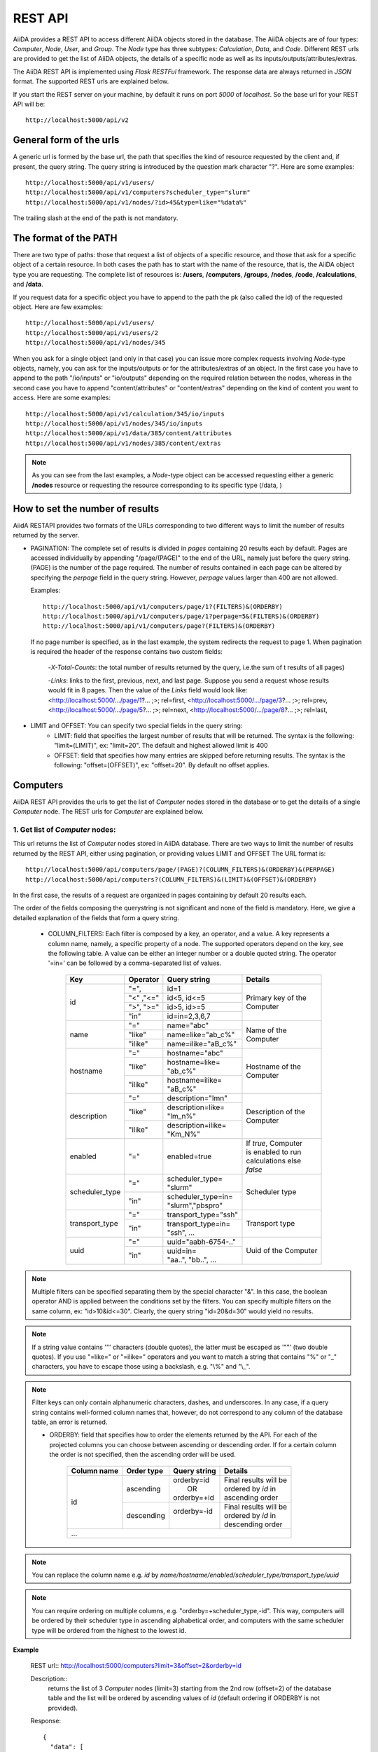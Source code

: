 ==========
REST API
==========

AiiDA provides a REST API to access different AiiDA objects stored
in the database. The AiiDA objects are of four types: *Computer*, *Node*, *User*,
and *Group*. The *Node* type has three subtypes: *Calculation*, *Data*,
and *Code*. Different REST urls are provided to get the list of AiiDA objects, 
the details of a specific node as well as its inputs/outputs/attributes/extras.

The AiiDA REST API is implemented using *Flask RESTFul* framework. The response
data are always returned in *JSON* format. The supported REST urls are
explained below.

If you start the REST server on your machine, by default it runs on port *5000* 
of *localhost*. So the base url for your REST API will be::

    http://localhost:5000/api/v2

General form of the urls
++++++++++++++++++++++++
A generic url is formed by the base url, the path that specifies the kind of resource
requested by the client and, if present, the query string. The query string is introduced
by the question mark character "?". Here are some examples::

    http://localhost:5000/api/v1/users/
    http://localhost:5000/api/v1/computers?scheduler_type="slurm"
    http://localhost:5000/api/v1/nodes/?id>45&type=like="%data%"

The trailing slash at the end of the path is not mandatory.

The format of the PATH
++++++++++++++++++++++
There are two type of paths: those that request a list of objects of a specific resource,
and those that ask for a specific object of a certain resource. In both cases the path has
to start with the name of the resource, that is, the AiiDA object type you are requesting.
The complete list of resources is: **/users**, **/computers**, **/groups**, **/nodes**,
**/code**, **/calculations**, and **/data**.

If you request data for a specific object you have to append to the path the pk (also called
the id) of the requested object. Here are few examples::

    http://localhost:5000/api/v1/users/
    http://localhost:5000/api/v1/users/2
    http://localhost:5000/api/v1/nodes/345
    
When you ask for a single object (and only in that case) you can issue more complex requests
involving *Node*-type objects, namely, you can ask for the inputs/outputs or for the
attributes/extras of an object. In the first case you have to append to the path "/io/inputs"
or "io/outputs" depending on the required relation between the nodes, whereas in the second case
you have to append "content/attributes" or "content/extras"  depending on the kind of content you
want to access. Here are some examples::

    http://localhost:5000/api/v1/calculation/345/io/inputs
    http://localhost:5000/api/v1/nodes/345/io/inputs
    http://localhost:5000/api/v1/data/385/content/attributes
    http://localhost:5000/api/v1/nodes/385/content/extras

.. note:: As you can see from the last examples, a *Node*-type object can be accessed
          requesting either a generic **/nodes** resource or requesting the resource
          corresponding to its specific type (/data, )

   
How to set the number of results
++++++++++++++++++++++++++++++++

AiidA RESTAPI provides two formats of the URLs corresponding to two different
ways to limit the number of results returned by the server.

- PAGINATION: The complete set of results is divided in *pages*
  containing 20 results each by default. Pages are accessed individually by appending
  "/page/(PAGE)" to the end of the URL, namely just before the query string. (PAGE) is
  the number of the page required. The number of results contained in each page can be
  altered by specifying the *perpage* field in the query string. However, *perpage*
  values larger than 400 are not allowed.

  Examples::

        http://localhost:5000/api/v1/computers/page/1?(FILTERS)&(ORDERBY)
        http://localhost:5000/api/v1/computers/page/1?perpage=5&(FILTERS)&(ORDERBY)
        http://localhost:5000/api/v1/computers/page?(FILTERS)&(ORDERBY)

  If no page number is specified, as in the last example, the system redirects the request
  to page 1. When pagination is required  the header of the response contains two custom fields:

    -*X-Total-Counts*: the total number of results returned by the query, i.e.the sum of t results of all pages)

    -*Links*: links to the first, previous, next, and last page. Suppose you send a request whose results would fit in 8 pages. Then the value of the *Links* field would look like:     <http://localhost:5000/.../page/1?... ;>; rel=first, <http://localhost:5000/.../page/3?...     ;>; rel=prev, <http://localhost:5000/.../page/5?... ;>; rel=next, <http://localhost:5000/.../page/8?... ;>; rel=last,
       
- LIMIT and OFFSET: You can specify two special fields in the query string:
    - LIMIT: field that specifies the largest number of results that will be returned. The syntax is the following: "limit=(LIMIT)", ex: "limit=20". The default and highest allowed limit is 400
    - OFFSET: field that specifies how many entries are skipped before returning results. The syntax is the following: "offset=(OFFSET)", ex: "offset=20". By default no offset applies.



Computers
++++++++++

AiiDA REST API provides the urls to get the list of *Computer* nodes stored in the database
or to get the details of a single *Computer* node. The REST urls for *Computer* are explained
below.

1. Get list of *Computer* nodes:
--------------------------------

This url returns the list of *Computer* nodes stored in AiiDA database. There are two ways to limit the number of results returned by the REST API, either using pagination, or providing values LIMIT and OFFSET
The URL format is::

    http://localhost:5000/api/computers/page/(PAGE)?(COLUMN_FILTERS)&(ORDERBY)&(PERPAGE)
    http://localhost:5000/api/computers?(COLUMN_FILTERS)&(LIMIT)&(OFFSET)&(ORDERBY)

In the first case, the results of a request are organized in pages containing by default 20 results each.

The order of the fields composing the querystring is not significant and none of the field is mandatory.
Here, we give a detailed explanation of the fields that form a query string.

    - COLUMN_FILTERS: Each filter is composed by a key, an operator, and a value. A key represents a column name, namely, a specific property of a node. The supported operators depend on the key, see the following table. A value can be either an integer number or a double quoted string. The operator '=in=' can be followed by a comma-separated list of values.

        +---------------+-----------+-----------------------+------------------------+
        | Key           | Operator  | Query string          |             Details    |
        +===============+===========+=======================+========================+
        | id            | "=",      | | id=1                | | Primary key of the   |
        +               +-----------+-----------------------+ | Computer             +
        |               | "<" ,"<=" | | id<5, id<=5         |                        |
        +               +-----------+-----------------------+                        +
        |               | ">", ">=" | | id>5, id>=5         |                        |
        +               +-----------+-----------------------+                        +
        |               | "in"      | | id=in=2,3,6,7       |                        |
        +---------------+-----------+-----------------------+------------------------+
        | name          | "="       | | name="abc"          | | Name of the          |
        +               +-----------+-----------------------+ | Computer             +
        |               | "like"    | | name=like="ab_c%"   |                        |
        +               +-----------+-----------------------+                        +
        |               | "ilike"   | | name=ilike="aB_c%"  |                        |
        +---------------+-----------+-----------------------+------------------------+
        | hostname      | "="       | | hostname="abc"      | | Hostname of the      |
        +               +-----------+-----------------------+ | Computer             +
        |               | "like"    | | hostname=like=      |                        |
        |               |           | | "ab_c%"             |                        |
        +               +-----------+-----------------------+                        +
        |               | "ilike"   | | hostname=ilike=     |                        |
        |               |           | | "aB_c%"             |                        |
        +---------------+-----------+-----------------------+------------------------+
        | description   | "="       | | description="lmn"   | | Description of the   |
        +               +-----------+-----------------------+ | Computer             +
        |               | "like"    | | description=like=   |                        |
        |               |           | | "lm_n%"             |                        |
        +               +-----------+-----------------------+                        +
        |               | "ilike"   | | description=ilike=  |                        |
        |               |           | | "Km_N%"             |                        |
        +---------------+-----------+-----------------------+------------------------+
        | enabled       | "="       | | enabled=true        | | If *true*, Computer  |
        |               |           |                       | | is enabled to run    |
        |               |           |                       | | calculations else    |
        |               |           |                       | | *false*              |
        +---------------+-----------+-----------------------+------------------------+
        | scheduler_type| "="       | | scheduler_type=     | | Scheduler type       |
        |               |           | | "slurm"             |                        |
        +               +-----------+-----------------------+                        +
        |               | "in"      | | scheduler_type=in=  |                        |
        |               |           | | "slurm","pbspro"    |                        |
        +---------------+-----------+-----------------------+------------------------+
        | transport_type| "="       | | transport_type="ssh"| | Transport type       |
        +               +-----------+-----------------------+                        +
        |               | "in"      | | transport_type=in=  |                        |
        |               |           | | "ssh", ...          |                        |
        +---------------+-----------+-----------------------+------------------------+
        | uuid          | "="       | | uuid="aabh-6754-.." | | Uuid of the Computer |
        +               +-----------+-----------------------+                        +
        |               | "in"      | | uuid=in=            |                        |
        |               |           | | "aa..", "bb..", ... |                        |
        +---------------+-----------+-----------------------+------------------------+

.. note:: Multiple filters can be specified separating them by the special character "&". In this case, the boolean operator AND is applied between the conditions set by the filters. You can specify multiple filters on the same column, ex: "id>10&id<=30". Clearly, the query string "id=20&d=30" would yield no results.
.. note:: If a string value contains '"' characters (double quotes), the latter must be escaped as '""' (two double quotes). If you use "=like=" or "=ilike=" operators and you want to match a string that contains "%" or "_" characters, you have to escape those using a backslash, e.g. "\\%" and "\\_".
.. note:: Filter keys can only contain alphanumeric characters, dashes, and underscores. In any case, if a query string contains well-formed column names that, however, do not correspond to any column of the database table, an error is returned.


    - ORDERBY: field that specifies how to order the elements returned by the API. For each of the projected columns you can choose between ascending or descending order. If for a certain column the order is not specified, then the ascending order will be used.

        +-------------+-----------+--------------------+-----------------------------+
        | Column name | Order type| Query string       |             Details         |
        +=============+===========+====================+=============================+
        | id          | ascending | | orderby=id       | | Final results will be     |
        |             |           | |     OR           | | ordered by *id* in        |
        |             |           | | orderby=+id      | | ascending order           |
        +             +-----------+--------------------+-----------------------------+
        |             | descending| | orderby=-id      | | Final results will be     |
        |             |           | |                  | | ordered by *id* in        |
        |             |           |                    | | descending order          |
        +-------------+-----------+--------------------+-----------------------------+
        | ...                                                                        |
        +-------------+-----------+--------------------+-----------------------------+


.. note:: You can replace the column name e.g. *id* by *name/hostname/enabled/scheduler_type/transport_type/uuid*
.. note:: You can require ordering on multiple columns, e.g. "orderby=+scheduler_type,-id". This way, computers will be ordered by their scheduler type in ascending alphabetical order, and computers with the same scheduler type will be ordered from the highest to the lowest id.

**Example**

    REST url:: http://localhost:5000/computers?limit=3&offset=2&orderby=id

    Description::
        returns the list of 3 *Computer* nodes (limit=3) starting from the 2nd
        row (offset=2) of the database table and the list will be ordered
        by ascending values of *id* (default ordering if ORDERBY is not provided).

    Response::

        {
          "data": [
            {
              "description": "",
              "enabled": true,
              "hostname": "test.abc.ch",
              "id": 3,
              "name": "test3",
              "scheduler_type": "pbspro",
              "transport_params": "{}",
              "transport_type": "local",
              "uuid": "56d7f972-1232-4adc-aa5b-c425619fdd58"
            },
            {...},
            {...},
            {...},
          ],
          "method": "GET",
          "node_type": "computers",
          "path": "/computers",
          "pk": null,
          "query_string": {},
          "url": "http://localhost:5000/computers",
          "url_root": "http://localhost:5000/"
        }


2. Get details of single *Computer* node:
------------------------------------------

This url returns the details of *Computer* node from AiiDA database.
The URL format is:

    http://localhost:5000/computers/(PK)

Where,
    - PK: Primary key of the *Computer*
    - PK: Primary key of the *Computer*

**Example**

    REST url:: http://localhost:5000/computers/1

    Description::
        returns the details of *Computer* node (pk=1) from database.

    Response::

        {
          "data": [
            {
              "description": "",
              "enabled": true,
              "hostname": "test.abb.ch",
              "id": 1,
              "name": "test1",
              "scheduler_type": "pbspro",
              "transport_params": "{}",
              "transport_type": "local",
              "uuid": "56d7f972-56bb-4adc-aa5b-c425619fdd58"
            }
          ],
          "method": "GET",
          "node_type": "computers",
          "path": "/computers/1",
          "pk": "1",
          "query_string": {},
          "url": "http://localhost:5000/computers/1",
          "url_root": "http://localhost:5000/"
        }


Nodes
++++++

AiiDA *Node* type is subdivided into *Calculation, Data and Code*. All the REST urls
provided for *Node* can be applied to *Calculation, Data and Code* as well.The AiiDA
REST API provides the urls to get the list of *Node* nodes stored in database or to get
the details of single *Node* node, its inputs, outputs, attributes and extras. Different
type of filters can be applied on list of nodes. The REST urls are explained below.

1. Get list of *Node* nodes:
-----------------------------

This url returns the list of *Node* nodes stored in AiiDA database.
The URL format is:

    http://localhost:5000/nodes?(COLUMN_FILTERS)&(LIMIT)&(OFFSET)&(ORDERBY)

Where,

    - COLUMN_FILTERS:

        +---------------+-----------+-----------------------+------------------------+
        | Column name   | Operation | Query string          |             Details    |
        +===============+===========+=======================+========================+
        | id            | "="       | | id=1                | | Primary key of the   |
        +               +-----------+-----------------------+ | Node                 +
        |               | "<" ,"<=" | | id<5, id<=5         |                        |
        +               +-----------+-----------------------+                        +
        |               | ">", ">=" | | id>5, id>=5         |                        |
        +               +-----------+-----------------------+                        +
        |               | "in"      | | id={in:[2,3,6,7]}   |                        |
        +---------------+-----------+-----------------------+------------------------+
        | label         | "="       | | label=abc           | | Label of the Node    |
        +               +-----------+-----------------------+                        +
        |               | "like"    | | label={like:abc%}   |                        |
        +               +-----------+-----------------------+                        +
        |               | "ilike"   | | label={like:aBc%}   |                        |
        +---------------+-----------+-----------------------+------------------------+
        | type          | "="       | | type=abc            | | Type of the Node.    |
        |               |           |                       | | Please note that     |
        |               |           |                       | | here we need to      |
        |               |           |                       | | give complete Node   |
        |               |           |                       | | type e.g.            |
        |               |           |                       | | type=data.Data.      |
        |               |           |                       | | to get all Data Node |
        +---------------+-----------+-----------------------+------------------------+
        | state         | "="       | | state=FINISHED      | | State of the Node    |
        +---------------+-----------+-----------------------+------------------------+
        | ctime         | "="       | | ctime=??            | | Creation time of     |
        +               +-----------+-----------------------+ | the Node             +
        |               | "<" ,"<=" | | ctime<??, ctime<=?? |                        |
        +               +-----------+-----------------------+                        +
        |               | ">", ">=" | | ctime>??, ctime>=?? |                        |
        +---------------+-----------+-----------------------+------------------------+
        | mtime         | "="       | | mtime=??            | | Last modification    |
        +               +-----------+-----------------------+ | time of the Node     +
        |               | "<" ,"<=" | | mtime<??, mtime<=?? |                        |
        +               +-----------+-----------------------+                        +
        |               | ">", ">=" | | mtime>??, mtime>=?? |                        |
        +---------------+-----------+-----------------------+------------------------+
        | uuid          | "="       | | uuid=aabh-6754-..   | | Uuid of the Node     |
        +               +-----------+-----------------------+                        +
        |               | "in"      | | uuid=               |                        |
        |               |           | | {in:[aa..,bb..]}    |                        |
        +---------------+-----------+-----------------------+------------------------+

    - LIMIT: number that says no more than that many rows will be returned

    - OFFSET: number that says to skip that many rows before beginning to return rows.

    - ORDERBY: requested node list would be ordered by the provided column. If the order
        type is not provided, then *asc* will be used as default order type.

        +-------------+-----------+--------------------+-----------------------------+
        | Column name | Order type| Query string       |             Details         |
        +=============+===========+====================+=============================+
        | id          | "asc",    | | orderby=id OR    | | Final results will be     |
        |             |           | | orderby={id:asc} | | ordered by *id* in        |
        |             |           |                    | | ascending order           |
        +             +-----------+--------------------+-----------------------------+
        |             | "desc",   | | orderby=id OR    | | Final results will be     |
        |             |           | | orderby={id:desc}| | ordered by *id* in        |
        |             |           |                    | | descending order          |
        +-------------+-----------+--------------------+-----------------------------+
        | ...                                                                        |
        +-------------+-----------+--------------------+-----------------------------+


        .. note:: You could replace column name e.g. *id* with *label/type/state/*
*ctime/mtime/uuid*

**Example**

    REST url:: http://localhost:5000/nodes?limit=2&offset=8&orderby=id

    Description::
        returns the list of 2 *Node* nodes (limit=2) starting from 8th
        row (offset=8) of the database table and the list will be ordered
        by *id* in descending order (default order if order is not provided).

    Response::

        {
          "data": {
            "node": [
              {
                "id": 9,
                "label": "",
                "state": null,
                "type": "data.array.kpoints.KpointsData.",
                "uuid": "4e872a4c-dc21-4910-ba60-c627cf33eeb0"
              },
              {
                "id": 43,
                "label": "",
                "state": "FAILED",
                "type": "calculation.job.simpleplugins.templatereplacer.TemplatereplacerCalculation.",
                "uuid": "9b1f2e61-5236-422e-809e-2b72ed7d9ce9"
              }
            ]
          },
          "method": "GET",
          "node_type": "nodes",
          "path": "/nodes",
          "pk": null,
          "query_string": {
            "limit": "2",
            "offset": "8",
            "orderby": "id"
          },
          "url": "http://localhost:5000/nodes?limit=2&offset=8&orderby=id",
          "url_root": "http://localhost:5000/"
        }


2. Get details of single *Node* node:
--------------------------------------

This url returns the details of *Node* type node from AiiDA database.
The URL format is:

    http://localhost:5000/nodes/(PK)

Where,
    - PK: Primary key of the *Node*

**Example**

    REST url:: http://localhost:5000/nodes/1

    Description::
        returns the details of *Node* node (pk=1) from database.

    Response::

        {
          "data": {
            "node": [
              {
                "id": 1,
                "label": "pw",
                "state": null,
                "type": "code.Code.",
                "uuid": "3e5d980c-5fc7-44a9-9189-343063a1366b"
              }
            ]
          },
          "method": "GET",
          "node_type": "nodes",
          "path": "/nodes/1",
          "pk": "1",
          "query_string": {},
          "url": "http://localhost:5000/nodes/1",
          "url_root": "http://localhost:5000/"
        }


3. Get list of *Node* inputs:
------------------------------

This url returns the inputs of the *Node* from AiiDA database.
The URL format is:

    http://localhost:5000/nodes/(PK)/io/inputs?(COLUMN_FILTERS)&(LIMIT)&(OFFSET)&(ORDERBY)

.. note:: Please note that in this url the COLUMN_FILTERS, LIMIT, OFFSET
and ORDERBY will be applyed to the input list of the selected node
          with its PK.

Where,
    - PK: Primary key of the *Node* whose inputs are requested
    - COLUMN_FILTERS:

        +---------------+-----------+-----------------------+------------------------+
        | Column name   | Operation | Query string          |             Details    |
        +===============+===========+=======================+========================+
        | id            | "=",      | | id=1                | | Primary key of the   |
        +               +-----------+-----------------------+ | input Node           +
        |               | "<" ,"<=" | | id<5, id<=5         |                        |
        +               +-----------+-----------------------+                        +
        |               | ">", ">=" | | id>5, id>=5         |                        |
        +               +-----------+-----------------------+                        +
        |               | "in"      | | id={in:[2,3,6,7]}   |                        |
        +---------------+-----------+-----------------------+------------------------+
        | label         | "="       | | label=abc           | | Label of the input   |
        +               +-----------+-----------------------+ | node                 +
        |               | "like"    | | label={like:abc%}   |                        |
        +               +-----------+-----------------------+                        +
        |               | "ilike"   | | label={like:aBc%}   |                        |
        +---------------+-----------+-----------------------+------------------------+
        | type          | "="       | | type=abc            | | Type of the input    |
        |               |           |                       | | Node.                |
        |               |           |                       | | Please note that     |
        |               |           |                       | | here we need to      |
        |               |           |                       | | give complete Node   |
        |               |           |                       | | type e.g.            |
        |               |           |                       | | type=data.Data.      |
        |               |           |                       | | to get all Data Node |
        +---------------+-----------+-----------------------+------------------------+
        | state         | "="       | | state=FINISHED      | | State of the input   |
        |               |           |                       | | Node                 |
        +---------------+-----------+-----------------------+------------------------+
        | ctime         | "="       | | ctime=??            | | Creation time of     |
        +               +-----------+-----------------------+ | the input Node       +
        |               | "<" ,"<=" | | ctime<??, ctime<=?? |                        |
        +               +-----------+-----------------------+                        +
        |               | ">", ">=" | | ctime>??, ctime>=?? |                        |
        +---------------+-----------+-----------------------+------------------------+
        | mtime         | "="       | | mtime=??            | | Last modification    |
        +               +-----------+-----------------------+ | time of the input    +
        |               | "<" ,"<=" | | mtime<??, mtime<=?? | | Node                 |
        +               +-----------+-----------------------+                        +
        |               | ">", ">=" | | mtime>??, mtime>=?? |                        |
        +---------------+-----------+-----------------------+------------------------+
        | uuid          | "="       | | uuid=aabh-6754-..   | | Uuid of the input    |
        +               +-----------+-----------------------+ | Node                 +
        |               | "in"      | | uuid=               |                        |
        |               |           | | {in:[aa..,bb..]}    |                        |
        +---------------+-----------+-----------------------+------------------------+

    - LIMIT: number that says no more than that many rows will be returned

    - OFFSET: number that says to skip that many rows before beginning to return rows.

    - ORDERBY: requested node list would be ordered by the provided column. If the order
        type is not provided, then *asc* will be used as default order type.

        +-------------+-----------+--------------------+-----------------------------+
        | Column name | Order type| Query string       |             Details         |
        +=============+===========+====================+=============================+
        | id          | "asc",    | | orderby=id OR    | | Inputs will be            |
        |             |           | | orderby={id:asc} | | ordered by *id* in        |
        |             |           |                    | | ascending order           |
        +             +-----------+--------------------+-----------------------------+
        |             | "desc",   | | orderby=id OR    | | Inputs will be            |
        |             |           | | orderby={id:desc}| | ordered by *id* in        |
        |             |           |                    | | descending order          |
        +-------------+-----------+--------------------+-----------------------------+
        | ...                                                                        |
        +-------------+-----------+--------------------+-----------------------------+


        .. note:: You could replace column name e.g. *id* with *label/type/state/*
*ctime/mtime/uuid*


**Example 1**

    REST url:: http://localhost:5000/nodes/10/io/inputs

    Description::
        returns the inputs list of *Node* node (pk=10) from database.

    Response::

        {
          "data": {
            "inputs": [
              {
                "id": 9,
                "label": "",
                "state": null,
                "type": "data.array.kpoints.KpointsData.",
                "uuid": "4e872a4c-dc21-4910-ba60-c627cf33eeb0"
              },
              {...},
              ...
            ]
          },
          "method": "GET",
          "node_type": "nodes",
          "path": "/nodes/10/io/inputs",
          "pk": "10",
          "query_string": {},
          "url": "http://localhost:5000/nodes/10/io/inputs",
          "url_root": "http://localhost:5000/"
        }


**Example 2**

    REST url:: http://localhost:5000/nodes/10/io/inputs?type=data.array.kpoints.KpointsData.

    Description::
        returns the inputs (having *type=data.array.kpoints.KpointsData.*) list of
        the *Node* node (pk=10) from database.

    Response::

        {
          "data": {
            "inputs": [
              {
                "id": 9,
                "label": "",
                "state": null,
                "type": "data.array.kpoints.KpointsData.",
                "uuid": "4e872a4c-dc21-4910-ba60-c627cf33eeb0"
              }
            ]
          },
          "method": "GET",
          "node_type": "nodes",
          "path": "/nodes/10/io/inputs",
          "pk": "10",
          "query_string": {
            "type": "data.array.kpoints.KpointsData."
          },
          "url": "http://localhost:5000/nodes/10/io/inputs?type=data.array.kpoints.KpointsData.",
          "url_root": "http://localhost:5000/"
        }


4. Get list of *Node* outputs:
-------------------------------

This url returns the outputs of the *Node* from AiiDA database.
The URL format is:

    http://localhost:5000/nodes/(PK)/io/outputs?(COLUMN_FILTERS)&(LIMIT)&(OFFSET)&(ORDERBY)

.. note:: Please note that in this url the COLUMN_FILTERS, LIMIT, OFFSET
and ORDERBY will be applyed to the output list of the selected node
          with its PK.

Where,
    - PK: Primary key of the *Node* whose outputs are requested
    - COLUMN_FILTERS:

        +---------------+-----------+-----------------------+------------------------+
        | Column name   | Operation | Query string          |             Details    |
        +===============+===========+=======================+========================+
        | id            | "=",      | | id=1                | | Primary key of the   |
        +               +-----------+-----------------------+ | output Node          +
        |               | "<" ,"<=" | | id<5, id<=5         |                        |
        +               +-----------+-----------------------+                        +
        |               | ">", ">=" | | id>5, id>=5         |                        |
        +               +-----------+-----------------------+                        +
        |               | "in"      | | id={in:[2,3,6,7]}   |                        |
        +---------------+-----------+-----------------------+------------------------+
        | label         | "="       | | label=abc           | | Label of the output  |
        +               +-----------+-----------------------+ | node                 +
        |               | "like"    | | label={like:abc%}   |                        |
        +               +-----------+-----------------------+                        +
        |               | "ilike"   | | label={like:aBc%}   |                        |
        +---------------+-----------+-----------------------+------------------------+
        | type          | "="       | | type=abc            | | Type of the output   |
        |               |           |                       | | Node.                |
        |               |           |                       | | Please note that     |
        |               |           |                       | | here we need to      |
        |               |           |                       | | give complete Node   |
        |               |           |                       | | type e.g.            |
        |               |           |                       | | type=data.Data.      |
        |               |           |                       | | to get all Data Node |
        +---------------+-----------+-----------------------+------------------------+
        | state         | "="       | | state=FINISHED      | | State of the output  |
        |               |           |                       | | Node                 |
        +---------------+-----------+-----------------------+------------------------+
        | ctime         | "="       | | ctime=??            | | Creation time of     |
        +               +-----------+-----------------------+ | the output Node      +
        |               | "<" ,"<=" | | ctime<??, ctime<=?? |                        |
        +               +-----------+-----------------------+                        +
        |               | ">", ">=" | | ctime>??, ctime>=?? |                        |
        +---------------+-----------+-----------------------+------------------------+
        | mtime         | "="       | | mtime=??            | | Last modification    |
        +               +-----------+-----------------------+ | time of the output   +
        |               | "<" ,"<=" | | mtime<??, mtime<=?? | | Node                 |
        +               +-----------+-----------------------+                        +
        |               | ">", ">=" | | mtime>??, mtime>=?? |                        |
        +---------------+-----------+-----------------------+------------------------+
        | uuid          | "="       | | uuid=aabh-6754-..   | | Uuid of the output   |
        +               +-----------+-----------------------+ | Node                 +
        |               | "in"      | | uuid=               |                        |
        |               |           | | {in:[aa..,bb..]}    |                        |
        +---------------+-----------+-----------------------+------------------------+

    - LIMIT: number that says no more than that many rows will be returned

    - OFFSET: number that says to skip that many rows before beginning to return rows.

    - ORDERBY: requested node list would be ordered by the provided column. If the order
        type is not provided, then *asc* will be used as default order type.

        +-------------+-----------+--------------------+-----------------------------+
        | Column name | Order type| Query string       |             Details         |
        +=============+===========+====================+=============================+
        | id          | "asc",    | | orderby=id OR    | | Inputs will be            |
        |             |           | | orderby={id:asc} | | ordered by *id* in        |
        |             |           |                    | | ascending order           |
        +             +-----------+--------------------+-----------------------------+
        |             | "desc",   | | orderby=id OR    | | Inputs will be            |
        |             |           | | orderby={id:desc}| | ordered by *id* in        |
        |             |           |                    | | descending order          |
        +-------------+-----------+--------------------+-----------------------------+
        | ...                                                                        |
        +-------------+-----------+--------------------+-----------------------------+


        .. note:: You could replace column name e.g. *id* with *label/type/state/*
*ctime/mtime/uuid*


**Example 1**

    REST url:: http://localhost:5000/nodes/150/io/outputs

    Description::
        returns the outputs list of *Node* node (pk=150) from database.

    Response::

        {
          "data": {
            "outputs": [
              {
                "id": 163,
                "label": "",
                "state": null,
                "type": "data.remote.RemoteData.",
                "uuid": "fd89962e-6197-43a8-a07c-5a737d900cff"
              },
              {
                "id": 165,
                "label": "",
                "state": null,
                "type": "data.folder.FolderData.",
                "uuid": "4835dd56-8423-452a-b299-88057796efb9"
              },
              {...},
              ...
            ]
          },
          "method": "GET",
          "node_type": "nodes",
          "path": "/nodes/150/io/outputs",
          "pk": "150",
          "query_string": {},
          "url": "http://localhost:5000/nodes/150/io/outputs",
          "url_root": "http://localhost:5000/"
        }


**Example 2**

    REST url:: http://localhost:5000/nodes/150/io/outputs?type=data.remote.RemoteData.

    Description::
        returns the outputs (having *type=data.remote.RemoteData.*) list of
        the *Node* node (pk=150) from database.

    Response::

        {
          "data": {
            "outputs": [
              {
                "id": 163,
                "label": "",
                "state": null,
                "type": "data.remote.RemoteData.",
                "uuid": "fd89962e-6197-43a8-a07c-5a737d900cff"
              }
            ]
          },
          "method": "GET",
          "node_type": "nodes",
          "path": "/nodes/150/io/outputs",
          "pk": "150",
          "query_string": {
            "type": "data.remote.RemoteData."
          },
          "url": "http://localhost:5000/nodes/150/io/outputs?type=data.remote.RemoteData.",
          "url_root": "http://localhost:5000/"
        }

5. Get list of *Node* attributes:
----------------------------------

This url returns the list of *Node* attributes. The *Node* attributes can be stored
in AiiDA database or calculated on fly. User can filter the list of attributes or can
request a specific attribute of the node.
The URL format is:

    http://localhost:5000/nodes/(PK)/content/attributes?(alist)

Where,
    - PK: Primary key of the *Node*
    - alist: It is a list of attributes. There are two ways to specify
             the list of attributes. Consider, a1, a2, a3 are the attributes.
             1. alist=[a1,a2,a3] : response will contain the list of atrributes
                                   a1, a2 and a3
             2. alist=[-a1,-a2,-a3] : response will contain the list of all
                                      atrributes EXCEPT a1, a2 and a3

**Example 1**

    REST url:: http://localhost:5000/nodes/10/content/attributes

    Description::
        returns the list of all attributes of *Node* node (pk=10).

    Response::

        {
          "data": {
            "attributes": {
              "append_text": "",
              "input_plugin": "quantumespresso.pw",
              "is_local": false,
              "prepend_text": "",
              "remote_exec_path": "/home/waychal/software/espresso-5.2.0/bin/pw.x"
            }
          },
          "method": "GET",
          "node_type": "nodes",
          "path": "/nodes/10/content/attributes",
          "pk": "10",
          "query_string": {},
          "url": "http://localhost:5000/nodes/10/content/attributes",
          "url_root": "http://localhost:5000/"
        }

**Example 2**

    REST url:: http://localhost:5000/nodes/10/content/attributes?alist=[a1,a2,a3]

    Description::
        returns the list of attributes a1,a2,a3 of *Node* node (pk=10).

    Response::

        {
          "data": {
            "attributes": {
              "a1": ??,
              "a2": ??,
              "a3": ??,
            }
          },
          "method": "GET",
          "node_type": "nodes",
          "path": "/nodes/10/content/attributes",
          "pk": "10",
          "query_string": {
            "alist": [a1,a2,a3]
          },
          "url": "http://localhost:5000/nodes/10/content/attributes?alist=[a1,a2,a3]",
          "url_root": "http://localhost:5000/"
        }


**Example 3**

    REST url:: http://localhost:5000/nodes/10/content/attributes?alist=[-a1,-a2,-a3]

    Description::
        returns the list of attributes a1,a2,a3 of *Node* node (pk=10).

    Response::

        {
          "data": {
            "attributes": {
              "a4": ??,
              "a5": ??,
            }
          },
          "method": "GET",
          "node_type": "nodes",
          "path": "/nodes/10/content/attributes",
          "pk": "10",
          "query_string": {
            "alist": [-a1,-a2,-a3]
          },
          "url": "http://localhost:5000/nodes/10/content/attributes?alist=[-a1,-a2,-a3]",
          "url_root": "http://localhost:5000/"
        }


6. Get list of *Node* extras:
------------------------------

This url returns the list of *Node* extras. *Extras* are the additional attributes added
by user. User can filter the list of extras or can request a specific extra of the node.
The URL format is:

    http://localhost:5000/nodes/(PK)/content/extras?(elist)

Where,
    - PK: Primary key of the *Node*
    - elist: It is a list of extras. There are two ways to specify
             the list of extras. Consider, e1, e2, e3 are the extras.
             1. elist=[e1,e2,e3] : response will contain the list of extras
                                   e1, e2 and e3
             2. elist=[-e1,-e2,-e3] : response will contain the list of all
                                      extras EXCEPT e1, e2 and e3

**Example 1**

    REST url:: http://localhost:5000/nodes/10/content/extras

    Description::
        returns the list of all extras of *Node* node (pk=10).

    Response::

        {
          "data": {
            "extras": {
              "e1": ??,
              "e2": ??,
              "e3": ??,
              "e4": ??,
              "e5": ??,
              }
          },
          "method": "GET",
          "node_type": "nodes",
          "path": "/nodes/10/content/extras",
          "pk": "10",
          "query_string": {},
          "url": "http://localhost:5000/nodes/10/content/extras",
          "url_root": "http://localhost:5000/"
        }

**Example 2**

    REST url:: http://localhost:5000/nodes/10/content/extras?elist=[e1,e2,e3]

    Description::
        returns the list of extras a1,a2,a3 of *Node* node (pk=10).

    Response::

        {
          "data": {
            "extras": {
              "e1": ??,
              "e2": ??,
              "e3": ??,
            }
          },
          "method": "GET",
          "node_type": "nodes",
          "path": "/nodes/10/content/extras",
          "pk": "10",
          "query_string": {
            "elist": [e1,e2,e3]
          },
          "url": "http://localhost:5000/nodes/10/content/extras?elist=[e1,e2,e3]",
          "url_root": "http://localhost:5000/"
        }


**Example 3**

    REST url:: http://localhost:5000/nodes/10/content/extras?elist=[-e1,-e2,-e3]

    Description::
        returns the list of extras e1,e2,e3 of *Node* node (pk=10).

    Response::

        {
          "data": {
            "extras": {
              "a4": ??,
              "a5": ??,
            }
          },
          "method": "GET",
          "node_type": "nodes",
          "path": "/nodes/10/content/extras",
          "pk": "10",
          "query_string": {
            "elist": [-e1,-e2,-e3]
          },
          "url": "http://localhost:5000/nodes/10/content/extras?elist=[-e1,-e2,-e3]",
          "url_root": "http://localhost:5000/"
        }


Calculations
+++++++++++++

*Calculation* is a subtype of the *Node*. So all the *Node* REST urls can also be applied
to the *Calculation* by replacing *nodes* from url with *calculations*. Below are some
examples of *Calculation* REST urls:

1. http://localhost:5000/calculations?(COLUMN_FILTERS)&(LIMIT)&(OFFSET)&(ORDERBY)

2. http://localhost:5000/calculations/(PK)

3. http://localhost:5000/calculations/(PK)/io/inputs?(COLUMN_FILTERS)&(LIMIT)&(OFFSET)&(ORDERBY)

4. http://localhost:5000/calculations/(PK)/io/outputs?(COLUMN_FILTERS)&(LIMIT)&(OFFSET)&(ORDERBY)

5. http://localhost:5000/calculations/(PK)/content/attributes?(alist)

6. http://localhost:5000/calculations/(PK)/content/extras?(elist)

The COLUMN_FILTERS, LIMIT, OFFSET and ORDERBY works same as in *Node*.
If the provided pk is not of type *Calculation*, it gives an error saying
that "given node is not of type Calculation".


Datas
++++++

*Data* is a subtype of the *Node*. So all the *Node* REST urls can also be applied
to the *Data* by replacing *nodes* from url with *datas*. Below are some
examples of *Data* REST urls:

1. http://localhost:5000/datas?(COLUMN_FILTERS)&(LIMIT)&(OFFSET)&(ORDERBY)

2. http://localhost:5000/datas/(PK)

3. http://localhost:5000/datas/(PK)/io/inputs?(COLUMN_FILTERS)&(LIMIT)&(OFFSET)&(ORDERBY)

4. http://localhost:5000/datas/(PK)/io/outputs?(COLUMN_FILTERS)&(LIMIT)&(OFFSET)&(ORDERBY)

5. http://localhost:5000/datas/(PK)/content/attributes?(alist)

6. http://localhost:5000/datas/(PK)/content/extras?(elist)

The COLUMN_FILTERS, LIMIT, OFFSET and ORDERBY works same as in *Node*.
If the provided pk is not of type *Data*, it gives an error saying
that "given node is not of type Data".


Codes
++++++

*Code* is a subtype of the *Node*. So all the *Node* REST urls can also be applied
to the *Code* by replacing *nodes* from url with *codes*. Below are some
examples of *Code* REST urls:

1. http://localhost:5000/codes?(COLUMN_FILTERS)&(LIMIT)&(OFFSET)&(ORDERBY)

2. http://localhost:5000/codes/(PK)

3. http://localhost:5000/codes/(PK)/io/inputs?(COLUMN_FILTERS)&(LIMIT)&(OFFSET)&(ORDERBY)

4. http://localhost:5000/codes/(PK)/io/outputs?(COLUMN_FILTERS)&(LIMIT)&(OFFSET)&(ORDERBY)

5. http://localhost:5000/codes/(PK)/content/attributes?(alist)

6. http://localhost:5000/codes/(PK)/content/extras?(elist)

The COLUMN_FILTERS, LIMIT, OFFSET and ORDERBY works same as in *Node*.
If the provided pk is not of type *Code*, it gives an error saying
that "given node is not of type Code".

